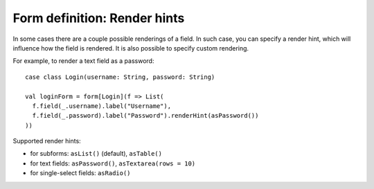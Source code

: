 Form definition: Render hints
=============================

In some cases there are a couple possible renderings of a field. In such case, you can specify a render hint, which
will influence how the field is rendered. It is also possible to specify custom rendering.

For example, to render a text field as a password::

  case class Login(username: String, password: String)
  
  val loginForm = form[Login](f => List(
    f.field(_.username).label("Username"),
    f.field(_.password).label("Password").renderHint(asPassword())
  ))

Supported render hints:

* for subforms: ``asList()`` (default), ``asTable()``
* for text fields: ``asPassword()``, ``asTextarea(rows = 10)``
* for single-select fields: ``asRadio()``